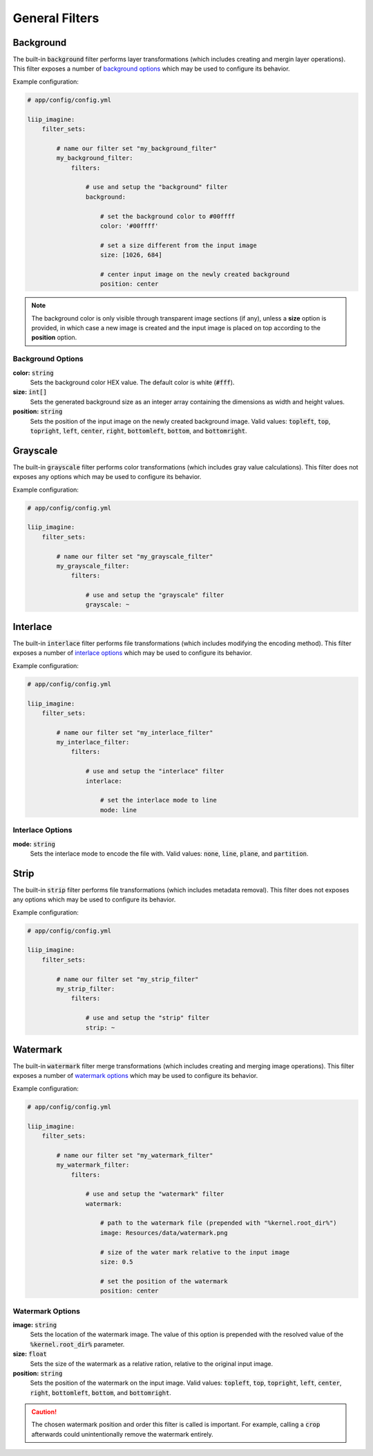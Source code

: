 
.. default-role:: code

General Filters
===============

.. _filter-background:

Background
----------

The built-in `background` filter performs layer transformations
(which includes creating and mergin layer operations). This
filter exposes a number of `background options`_ which may be used
to configure its behavior.

Example configuration:

.. code-block:: yaml

    # app/config/config.yml

    liip_imagine:
        filter_sets:

            # name our filter set "my_background_filter"
            my_background_filter:
                filters:

                    # use and setup the "background" filter
                    background:

                        # set the background color to #00ffff
                        color: '#00ffff'

                        # set a size different from the input image
                        size: [1026, 684]

                        # center input image on the newly created background
                        position: center


.. note::

    The background color is only visible through transparent image sections (if
    any), unless a **size** option is provided, in which case a new image is
    created and the input image is placed on top according to the **position** option.


Background Options
~~~~~~~~~~~~~~~~~~

:strong:`color:` `string`
    Sets the background color HEX value. The default color is white (`#fff`).

:strong:`size:` `int[]`
    Sets the generated background size as an integer array containing the dimensions
    as width and height values.

:strong:`position:` `string`
    Sets the position of the input image on the newly created background image. Valid
    values: `topleft`, `top`, `topright`, `left`, `center`, `right`, `bottomleft`,
    `bottom`, and `bottomright`.

.. _filter-grayscale:

Grayscale
---------

The built-in `grayscale` filter performs color transformations
(which includes gray value calculations). This
filter does not exposes any options which may be used
to configure its behavior.

Example configuration:

.. code-block:: yaml

    # app/config/config.yml

    liip_imagine:
        filter_sets:

            # name our filter set "my_grayscale_filter"
            my_grayscale_filter:
                filters:

                    # use and setup the "grayscale" filter
                    grayscale: ~


.. _filter-interlace:

Interlace
---------

The built-in `interlace` filter performs file transformations
(which includes modifying the encoding method). This
filter exposes a number of `interlace options`_ which may be used
to configure its behavior.

Example configuration:

.. code-block:: yaml

    # app/config/config.yml

    liip_imagine:
        filter_sets:

            # name our filter set "my_interlace_filter"
            my_interlace_filter:
                filters:

                    # use and setup the "interlace" filter
                    interlace:

                        # set the interlace mode to line
                        mode: line


Interlace Options
~~~~~~~~~~~~~~~~~

:strong:`mode:` `string`
    Sets the interlace mode to encode the file with. Valid values: `none`, `line`,
    `plane`, and `partition`.


.. _filter-strip:

Strip
-----


The built-in `strip` filter performs file transformations
(which includes metadata removal). This
filter does not exposes any options which may be used
to configure its behavior.

Example configuration:

.. code-block:: yaml

    # app/config/config.yml

    liip_imagine:
        filter_sets:

            # name our filter set "my_strip_filter"
            my_strip_filter:
                filters:

                    # use and setup the "strip" filter
                    strip: ~


.. _filter-watermark:

Watermark
---------

The built-in `watermark` filter merge transformations
(which includes creating and merging image operations). This
filter exposes a number of `watermark options`_ which may be used
to configure its behavior.

Example configuration:

.. code-block:: yaml

    # app/config/config.yml

    liip_imagine:
        filter_sets:

            # name our filter set "my_watermark_filter"
            my_watermark_filter:
                filters:

                    # use and setup the "watermark" filter
                    watermark:

                        # path to the watermark file (prepended with "%kernel.root_dir%")
                        image: Resources/data/watermark.png

                        # size of the water mark relative to the input image
                        size: 0.5

                        # set the position of the watermark
                        position: center


Watermark Options
~~~~~~~~~~~~~~~~~

:strong:`image:` `string`
    Sets the location of the watermark image. The value of this option is prepended
    with the resolved value of the `%kernel.root_dir%` parameter.

:strong:`size:` `float`
    Sets the size of the watermark as a relative ration, relative to the original
    input image.

:strong:`position:` `string`
    Sets the position of the watermark on the input image. Valid values: `topleft`,
    `top`, `topright`, `left`, `center`, `right`, `bottomleft`, `bottom`, and
    `bottomright`.

.. caution::

    The chosen watermark position and order this filter is called is important.
    For example, calling a `crop` afterwards could unintentionally remove the
    watermark entirely.
